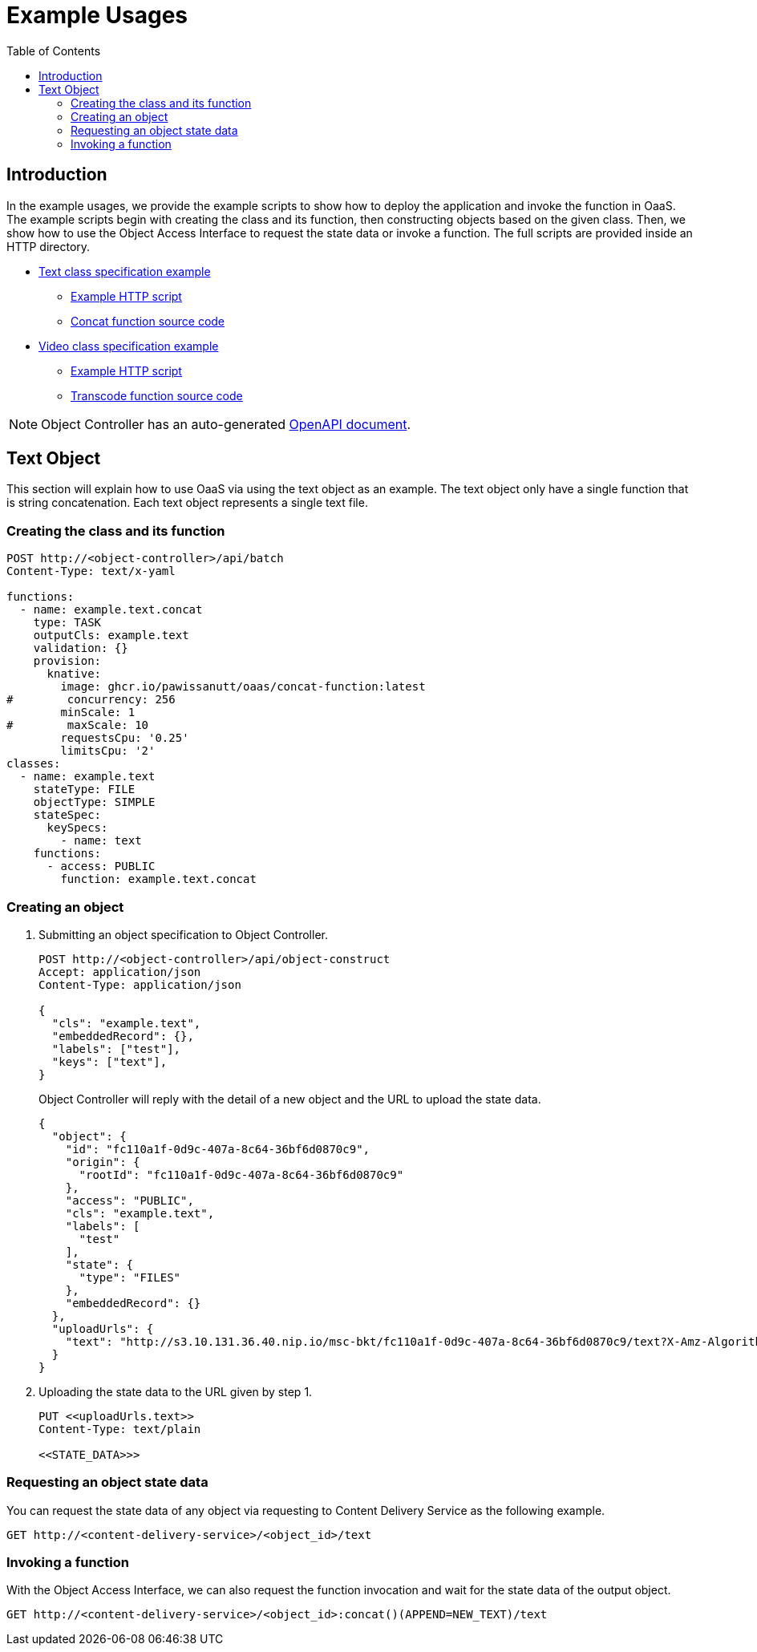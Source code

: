 = Example Usages
:toc:
:toc-placement: preamble
:toclevels: 2

// Need some preamble to get TOC:
{empty}

== Introduction
In the example usages, we provide the example scripts to show how to deploy the application and invoke the function in OaaS. The example scripts begin with creating the class and its function, then constructing objects based on the given class. Then, we show how to use the Object Access Interface to request the state data or invoke a function. The full scripts are provided inside an HTTP directory.

* link:http/text.yml[Text class specification example]
** link:http/text-upload.http[Example HTTP script]
** link:functions/concat-function[Concat function source code]
* link:http/video.yml[Video class specification example]
** link:http/transcode-upload.http[Example HTTP script]
** link:functions/transcode-function/[Transcode function source code]

NOTE: Object Controller has an auto-generated link:../doc/oc/openapi.yaml[OpenAPI document].

== Text Object
This section will explain how to use OaaS via using the text object as an example. The text object only have a single function that is string concatenation. Each text object represents a single text file.

=== Creating the class and its function


[source,http request]
----
POST http://<object-controller>/api/batch
Content-Type: text/x-yaml

functions:
  - name: example.text.concat
    type: TASK
    outputCls: example.text
    validation: {}
    provision:
      knative:
        image: ghcr.io/pawissanutt/oaas/concat-function:latest
#        concurrency: 256
        minScale: 1
#        maxScale: 10
        requestsCpu: '0.25'
        limitsCpu: '2'
classes:
  - name: example.text
    stateType: FILE
    objectType: SIMPLE
    stateSpec:
      keySpecs:
        - name: text
    functions:
      - access: PUBLIC
        function: example.text.concat
----

=== Creating an object
//Creating an object requires two steps:

. Submitting an object specification to Object Controller.
+
[source,http request]
----
POST http://<object-controller>/api/object-construct
Accept: application/json
Content-Type: application/json

{
  "cls": "example.text",
  "embeddedRecord": {},
  "labels": ["test"],
  "keys": ["text"],
}
----
+
Object Controller will reply with the detail of a new object and the URL to upload the state data.
+
[source,json]
----
{
  "object": {
    "id": "fc110a1f-0d9c-407a-8c64-36bf6d0870c9",
    "origin": {
      "rootId": "fc110a1f-0d9c-407a-8c64-36bf6d0870c9"
    },
    "access": "PUBLIC",
    "cls": "example.text",
    "labels": [
      "test"
    ],
    "state": {
      "type": "FILES"
    },
    "embeddedRecord": {}
  },
  "uploadUrls": {
    "text": "http://s3.10.131.36.40.nip.io/msc-bkt/fc110a1f-0d9c-407a-8c64-36bf6d0870c9/text?X-Amz-Algorithm=AWS4-HMAC-SHA256&X-Amz-Credential=XYV0GB00VOPBNFKOIHSP%2F20220412%2Fus-east-1%2Fs3%2Faws4_request&X-Amz-Date=20220412T002046Z&X-Amz-Expires=604800&X-Amz-SignedHeaders=host&X-Amz-Signature=7c05dfdd8279cfd9cf5a2a941c408a24db0f13d310849de7997ed8a8b2f4d195"
  }
}
----

. Uploading the state data to the URL given by step 1.
+
[source,http request]
----
PUT <<uploadUrls.text>>
Content-Type: text/plain

<<STATE_DATA>>>
----

=== Requesting an object state data

You can request the state data of any object via requesting to Content Delivery Service as the following example.
//Content Delivery Service will reply with the object state data of given object ID.
[source,http request]
----
GET http://<content-delivery-service>/<object_id>/text
----

=== Invoking a function

With the Object Access Interface, we can also request the function invocation and wait for the state data of the output object.

[source,http request]
----
GET http://<content-delivery-service>/<object_id>:concat()(APPEND=NEW_TEXT)/text
----


